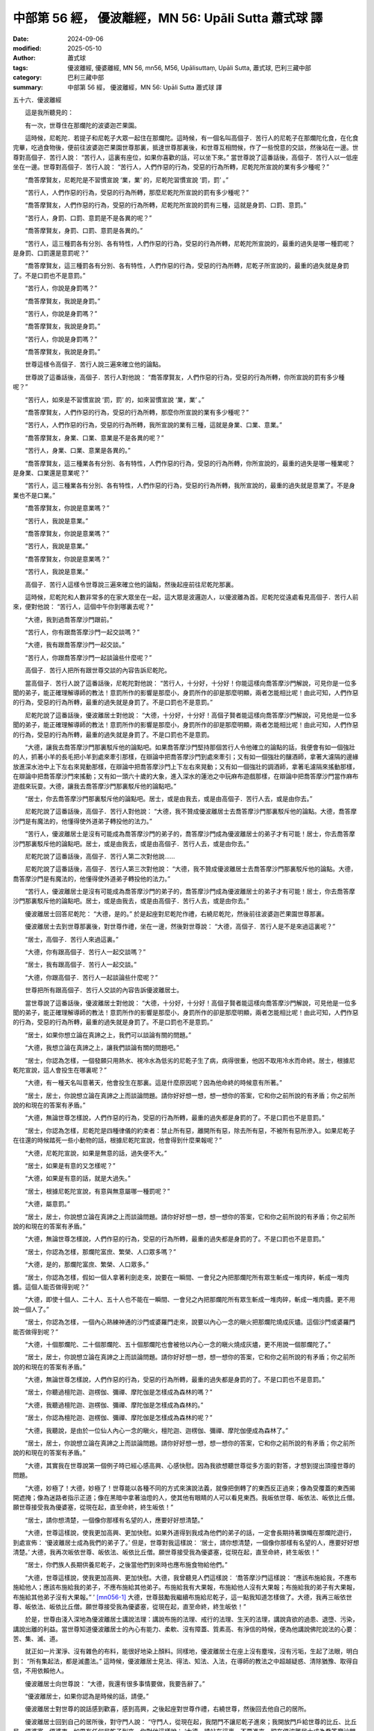 中部第 56 經， 優波離經，MN 56: Upāli Sutta 蕭式球 譯
=========================================================

:date: 2024-09-06
:modified: 2025-05-10
:author: 蕭式球
:tags: 優波離經, 優婆離經, MN 56, mn56, M56, Upālisuttaṃ, Upāli Sutta, 蕭式球, 巴利三藏中部
:category: 巴利三藏中部
:summary: 中部第 56 經， 優波離經，MN 56: Upāli Sutta 蕭式球 譯



五十六．優波離經
　　
　　這是我所聽見的：

　　有一次，世尊住在那爛陀的波婆迦芒果園。

　　這時候，尼乾陀．若提子和尼乾子大眾一起住在那爛陀。這時候，有一個名叫高個子．苦行人的尼乾子在那爛陀化食，在化食完畢，吃過食物後，便前往波婆迦芒果園世尊那裏，抵達世尊那裏後，和世尊互相問候，作了一些悅意的交談，然後站在一邊。世尊對高個子．苦行人說： “苦行人，這裏有座位，如果你喜歡的話，可以坐下來。” 當世尊說了這番話後，高個子．苦行人以一低座坐在一邊。世尊對高個子．苦行人說： “苦行人，人們作惡的行為，受惡的行為所轉，尼乾陀所宣說的業有多少種呢？”

　　“喬答摩賢友，尼乾陀是不習慣宣說 ‘業，業’ 的，尼乾陀習慣宣說 ‘罰，罰’ 。”

　　“苦行人，人們作惡的行為，受惡的行為所轉，那麼尼乾陀所宣說的罰有多少種呢？”

　　“喬答摩賢友，人們作惡的行為，受惡的行為所轉，尼乾陀所宣說的罰有三種，這就是身罰、口罰、意罰。”

　　“苦行人，身罰、口罰、意罰是不是各異的呢？”

　　“喬答摩賢友，身罰、口罰、意罰是各異的。”

　　“苦行人，這三種罰各有分別、各有特性，人們作惡的行為，受惡的行為所轉，尼乾陀所宣說的，最重的過失是哪一種罰呢？是身罰、口罰還是意罰呢？”

　　“喬答摩賢友，這三種罰各有分別、各有特性，人們作惡的行為，受惡的行為所轉，尼乾子所宣說的，最重的過失就是身罰了。不是口罰也不是意罰。”

　　“苦行人，你說是身罰嗎？”

　　“喬答摩賢友，我說是身罰。”

　　“苦行人，你說是身罰嗎？”

　　“喬答摩賢友，我說是身罰。”

　　“苦行人，你說是身罰嗎？”

　　“喬答摩賢友，我說是身罰。”

　　世尊這樣令高個子．苦行人說三遍來確立他的論點。

　　世尊說了這番話後，高個子．苦行人對他說： “喬答摩賢友，人們作惡的行為，受惡的行為所轉，你所宣說的罰有多少種呢？”

　　“苦行人，如來是不習慣宣說 ‘罰，罰’ 的，如來習慣宣說 ‘業，業’ 。”

　　“喬答摩賢友，人們作惡的行為，受惡的行為所轉，那麼你所宣說的業有多少種呢？”

　　“苦行人，人們作惡的行為，受惡的行為所轉，我所宣說的業有三種，這就是身業、口業、意業。”

　　“喬答摩賢友，身業、口業、意業是不是各異的呢？”

　　“苦行人，身業、口業、意業是各異的。”

　　“喬答摩賢友，這三種業各有分別、各有特性，人們作惡的行為，受惡的行為所轉，你所宣說的，最重的過失是哪一種業呢？是身業、口業還是意業呢？”

　　“苦行人，這三種業各有分別、各有特性，人們作惡的行為，受惡的行為所轉，我所宣說的，最重的過失就是意業了。不是身業也不是口業。”

　　“喬答摩賢友，你說是意業嗎？”

　　“苦行人，我說是意業。”

　　“喬答摩賢友，你說是意業嗎？”

　　“苦行人，我說是意業。”

　　“喬答摩賢友，你說是意業嗎？”

　　“苦行人，我說是意業。”

　　高個子．苦行人這樣令世尊說三遍來確立他的論點，然後起座前往尼乾陀那裏。

　　這時候，尼乾陀和人數非常多的在家大眾坐在一起，這大眾是波邏迦人，以優波離為首。尼乾陀從遠處看見高個子．苦行人前來，便對他說： “苦行人，這個中午你到哪裏去呢？”

　　“大德，我到過喬答摩沙門跟前。”

　　“苦行人，你有跟喬答摩沙門一起交談嗎？”

　　“大德，我有跟喬答摩沙門一起交談。”

　　“苦行人，你跟喬答摩沙門一起談論些什麼呢？”

　　高個子．苦行人把所有跟世尊交談的內容告訴尼乾陀。

　　當高個子．苦行人說了這番話後，尼乾陀對他說： “苦行人，十分好，十分好！你能這樣向喬答摩沙門解說，可見你是一位多聞的弟子，能正確理解導師的教法！意罰所作的影響是那麼小，身罰所作的卻是那麼明顯，兩者怎能相比呢！由此可知，人們作惡的行為，受惡的行為所轉，最重的過失就是身罰了。不是口罰也不是意罰。”

　　尼乾陀說了這番話後，優波離居士對他說： “大德，十分好，十分好！高個子賢者能這樣向喬答摩沙門解說，可見他是一位多聞的弟子，能正確理解導師的教法！意罰所作的影響是那麼小，身罰所作的卻是那麼明顯，兩者怎能相比呢！由此可知，人們作惡的行為，受惡的行為所轉，最重的過失就是身罰了。不是口罰也不是意罰。

　　“大德，讓我去喬答摩沙門那裏駁斥他的論點吧。如果喬答摩沙門堅持那個苦行人令他確立的論點的話，我便會有如一個強壯的人，抓著小羊的長毛把小羊到處來牽引那樣，在辯論中把喬答摩沙門到處來牽引；又有如一個強壯的釀酒師，拿著大濾隔的邊緣放進深水池中上下左右來晃動那樣，在辯論中把喬答摩沙門上下左右來晃動；又有如一個強壯的調酒師，拿著毛濾隔來搖動那樣，在辯論中把喬答摩沙門來搖動；又有如一頭六十歲的大象，進入深水的蓮池之中玩麻布遊戲那樣，在辯論中把喬答摩沙門當作麻布遊戲來玩耍。大德，讓我去喬答摩沙門那裏駁斥他的論點吧。”

　　“居士，你去喬答摩沙門那裏駁斥他的論點吧。居士，或是由我去，或是由高個子．苦行人去，或是由你去。”

　　尼乾陀說了這番話後，高個子．苦行人對他說： “大德，我不贊成優波離居士去喬答摩沙門那裏駁斥他的論點。大德，喬答摩沙門是有魔法的，他懂得使外道弟子轉投他的法力。”

　　“苦行人，優波離居士是沒有可能成為喬答摩沙門的弟子的，喬答摩沙門成為優波離居士的弟子才有可能！居士，你去喬答摩沙門那裏駁斥他的論點吧。居士，或是由我去，或是由高個子．苦行人去，或是由你去。”

　　尼乾陀說了這番話後，高個子．苦行人第二次對他說……

　　尼乾陀說了這番話後，高個子．苦行人第三次對他說： “大德，我不贊成優波離居士去喬答摩沙門那裏駁斥他的論點。大德，喬答摩沙門是有魔法的，他懂得使外道弟子轉投他的法力。”

　　“苦行人，優波離居士是沒有可能成為喬答摩沙門的弟子的，喬答摩沙門成為優波離居士的弟子才有可能！居士，你去喬答摩沙門那裏駁斥他的論點吧。居士，或是由我去，或是由高個子．苦行人去，或是由你去。”

　　優波離居士回答尼乾陀： “大德，是的。” 於是起座對尼乾陀作禮，右繞尼乾陀，然後前往波婆迦芒果園世尊那裏。

　　優波離居士去到世尊那裏後，對世尊作禮，坐在一邊，然後對世尊說： “大德，高個子．苦行人是不是來過這裏呢？”

　　“居士，高個子．苦行人來過這裏。”

　　“大德，你有跟高個子．苦行人一起交談嗎？”

　　“居士，我有跟高個子．苦行人一起交談。”

　　“大德，你跟高個子．苦行人一起談論些什麼呢？”

　　世尊把所有跟高個子．苦行人交談的內容告訴優波離居士。

　　當世尊說了這番話後，優波離居士對他說： “大德，十分好，十分好！高個子賢者能這樣向喬答摩沙門解說，可見他是一位多聞的弟子，能正確理解導師的教法！意罰所作的影響是那麼小，身罰所作的卻是那麼明顯，兩者怎能相比呢！由此可知，人們作惡的行為，受惡的行為所轉，最重的過失就是身罰了。不是口罰也不是意罰。”

　　“居士，如果你想立論在真諦之上，我們可以談論有關的問題。”

　　“大德，我想立論在真諦之上，讓我們談論有關的問題吧。”

　　“居士，你認為怎樣，一個發願只用熱水、視冷水為低劣的尼乾子生了病，病得很重，他因不取用冷水而命終。居士，根據尼乾陀宣說，這人會投生在哪裏呢？”

　　“大德，有一種天名叫意著天，他會投生在那裏。這是什麼原因呢？因為他命終的時候意有所著。”

　　“居士，居士，你說想立論在真諦之上而談論問題。請你好好想一想，想一想你的答案，它和你之前所說的有矛盾；你之前所說的和現在的答案有矛盾。”

　　“大德，無論世尊怎樣說，人們作惡的行為，受惡的行為所轉，最重的過失都是身罰的了。不是口罰也不是意罰。”

　　“居士，你認為怎樣，尼乾陀是四種律儀的約束者：禁止所有惡，離開所有惡，除去所有惡，不被所有惡所滲入。如果尼乾子在往還的時候踏死一些小動物的話，根據尼乾陀宣說，他會得到什麼果報呢？”

　　“大德，尼乾陀宣說，如果是無意的話，過失便不大。”

　　“居士，如果是有意的又怎樣呢？”

　　“大德，如果是有意的話，就是大過失。”

　　“居士，根據尼乾陀宣說，有意與無意屬哪一種罰呢？”

　　“大德，屬意罰。”

　　“居士，居士，你說想立論在真諦之上而談論問題。請你好好想一想，想一想你的答案，它和你之前所說的有矛盾；你之前所說的和現在的答案有矛盾。”

　　“大德，無論世尊怎樣說，人們作惡的行為，受惡的行為所轉，最重的過失都是身罰的了。不是口罰也不是意罰。”

　　“居士，你認為怎樣，那爛陀富庶、繁榮、人口眾多嗎？”

　　“大德，是的，那爛陀富庶、繁榮、人口眾多。”

　　“居士，你認為怎樣，假如一個人拿著利劍走來，說要在一瞬間、一會兒之內把那爛陀所有眾生斬成一堆肉碎，斬成一堆肉醬。這個人能否做得到呢？”

　　“大德，即使十個人、二十人、五十人也不能在一瞬間、一會兒之內把那爛陀所有眾生斬成一堆肉碎，斬成一堆肉醬。更不用說一個人了。”

　　“居士，你認為怎樣，一個內心熟練神通的沙門或婆羅門走來，說要以內心一念的瞋火把那爛陀燒成灰燼。這個沙門或婆羅門能否做得到呢？”

　　“大德，十個那爛陀、二十個那爛陀、五十個那爛陀也會被他以內心一念的瞋火燒成灰燼，更不用說一個那爛陀了。”

　　“居士，居士，你說想立論在真諦之上而談論問題。請你好好想一想，想一想你的答案，它和你之前所說的有矛盾；你之前所說的和現在的答案有矛盾。”

　　“大德，無論世尊怎樣說，人們作惡的行為，受惡的行為所轉，最重的過失都是身罰的了。不是口罰也不是意罰。”

　　“居士，你聽過檀陀迦、迦楞伽、彌禪、摩陀伽是怎樣成為森林的嗎？”

　　“大德，我聽過檀陀迦、迦楞伽、彌禪、摩陀伽是怎樣成為森林的。”

　　“居士，你認為檀陀迦、迦楞伽、彌禪、摩陀伽是怎樣成為森林的呢？”

　　“大德，我聽說，是由於一位仙人內心一念的瞋火，檀陀迦、迦楞伽、彌禪、摩陀伽便成為森林了。”

　　“居士，居士，你說想立論在真諦之上而談論問題。請你好好想一想，想一想你的答案，它和你之前所說的有矛盾；你之前所說的和現在的答案有矛盾。”

　　“大德，其實我在世尊說第一個例子時已經心感高興、心感快慰。因為我欲想聽世尊從多方面的對答，才想到提出頂撞世尊的問題。

　　“大德，妙極了！大德，妙極了！世尊能以各種不同的方式來演說法義，就像把倒轉了的東西反正過來；像為受覆蓋的東西揭開遮掩；像為迷路者指示正道；像在黑暗中拿著油燈的人，使其他有眼睛的人可以看見東西。我皈依世尊、皈依法、皈依比丘僧。願世尊接受我為優婆塞，從現在起，直至命終，終生皈依！”

　　“居士，請你想清楚，一個像你那樣有名望的人，應要好好想清楚。”

　　“大德，世尊這樣說，使我更加高興、更加快慰。如果外道得到我成為他們的弟子的話，一定會長期持著旗幟在那爛陀遊行，到處宣佈： ‘優波離居士成為我們的弟子了。’ 但是，世尊對我這樣說： ‘居士，請你想清楚，一個像你那樣有名望的人，應要好好想清楚。’ 大德，我再次皈依世尊、皈依法、皈依比丘僧。願世尊接受我為優婆塞，從現在起，直至命終，終生皈依！”

　　“居士，你們族人長期供養尼乾子，之後當他們到來時也應布施食物給他們。”

　　“大德，世尊這樣說，使我更加高興、更加快慰。大德，我曾聽見人們這樣說： ‘喬答摩沙門這樣說： “應該布施給我，不應布施給他人；應該布施給我的弟子，不應布施給其他弟子。布施給我有大果報，布施給他人沒有大果報；布施給我的弟子有大果報，布施給其他弟子沒有大果報。” ’ [mn056-1]_ 大德，世尊鼓勵我繼續布施給尼乾子，這一點我知道怎樣做了。大德，我再三皈依世尊、皈依法、皈依比丘僧。願世尊接受我為優婆塞，從現在起，直至命終，終生皈依！”

　　於是，世尊由淺入深地為優波離居士講說法理：講說布施的法理、戒行的法理、生天的法理，講說貪欲的過患、退墮、污染，講說出離的利益。當世尊知道優波離居士的內心有能力、柔軟、沒有障蓋、質素高、有淨信的時候，便為他講說佛陀說法的心要：苦、集、滅、道。

　　就正如一片潔淨、沒有雜色的布料，能很好地染上顏料。同樣地，優波離居士在座上沒有塵埃，沒有污垢，生起了法眼，明白到： “所有集起法，都是滅盡法。” 這時候，優波離居士見法、得法、知法、入法，在導師的教法之中超越疑惑、清除猶豫、取得自信，不用依賴他人。

　　優波離居士向世尊說： “大德，我還有很多事情要做，我要告辭了。”

　　“優波離居士，如果你認為是時候的話，請便。”

　　優波離居士對世尊的說話感到歡喜，感到高興，之後起座對世尊作禮，右繞世尊，然後回去他自己的居所。

　　優波離居士回到自己的居所後，對守門人說： “守門人，從現在起，我閉門不讓尼乾子進來；我開放門戶給世尊的比丘、比丘尼、優婆塞、優婆夷。如果有任何尼乾子到來，你對他這樣說： ‘大德，請站在這裏，不要進來。現在優波離居士成為喬答摩沙門的弟子。他閉門不讓尼乾子進來；他開放門戶給世尊的比丘、比丘尼、優婆塞、優婆夷。如果你要化食，可站在這裏，我會拿食物來。’ ”

　　守門人回答優波離居士： “大德，是的。”

　　高個子．苦行人聽到 “優波離居士成為喬答摩沙門的弟子” 這個消息，便前往尼乾陀那裏，對他說： “大德，我聽見人們說，優波離居士成為喬答摩沙門的弟子了。”

　　“苦行人，優波離居士是沒有可能成為喬答摩沙門的弟子的，喬答摩沙門成為優波離居士的弟子才有可能！”

　　尼乾陀說了這番話後，高個子．苦行人第二次對他說……

　　尼乾陀說了這番話後，高個子．苦行人第三次對他說： “大德，我聽見人們說，優波離居士成為喬答摩沙門的弟子了。”

　　“苦行人，優波離居士是沒有可能成為喬答摩沙門的弟子的，喬答摩沙門成為優波離居士的弟子才有可能！”

　　“大德，讓我去優波離居士那裏，之後我便可以知道他是否成為喬答摩沙門的弟子了。”

　　“苦行人，你去吧。之後你便可以知道他是否成為喬答摩沙門的弟子了。”

　　於是，高個子．苦行人前往優波離居士的居所。守門人從遠處看見高個子．苦行人前來，便對他這樣說： “大德，請站在這裏，不要進來。現在優波離居士成為喬答摩沙門的弟子。他閉門不讓尼乾子進來；他開放門戶給世尊的比丘、比丘尼、優婆塞、優婆夷。如果你要化食，可站在這裏，我會拿食物來。”

　　高個子．苦行人說： “賢友，我不是要化食。” 他知道實情後，便返回尼乾陀那裏，回到尼乾陀那裏後便對他說： “大德，優波離居士成為喬答摩沙門的弟子這件事情是真的。大德，我說過不贊成優波離居士去喬答摩沙門那裏駁斥他的論點，但你不接納我的說話。大德，喬答摩沙門是有魔法的，他懂得使外道弟子轉投他的法力。你的優波離居士被喬答摩沙門的法力影響而轉投他了！”

　　“苦行人，優波離居士是沒有可能成為喬答摩沙門的弟子的，喬答摩沙門成為優波離居士的弟子才有可能！”

　　尼乾陀說了這番話後，高個子．苦行人第二次對他說……

　　尼乾陀說了這番話後，高個子．苦行人第三次對他說： “大德，優波離居士成為喬答摩沙門的弟子這件事情是真的。大德，我說過不贊成優波離居士去喬答摩沙門那裏駁斥他的論點，但你不接納我的說話。大德，喬答摩沙門是有魔法的，他懂得使外道弟子轉投他的法力。你的優波離居士被喬答摩沙門的法力影響而轉投他了！”

　　“苦行人，優波離居士是沒有可能成為喬答摩沙門的弟子的，喬答摩沙門成為優波離居士的弟子才有可能！苦行人，讓我去優波離居士那裏，之後便可以親身知道他是否成為喬答摩沙門的弟子了。”

　　於是，尼乾陀和人數眾多的尼乾子大眾一起，前往優波離居士的居所。守門人從遠處看見尼乾陀前來，便對他這樣說： “大德，請站在這裏，不要進來。現在優波離居士成為喬答摩沙門的弟子。他閉門不讓尼乾子進來；他開放門戶給世尊的比丘、比丘尼、優婆塞、優婆夷。如果你要化食，可站在這裏，我會拿食物來。”

　　尼乾陀說： “守門人，既然這樣，你去優波離居士那裏，對他說： ‘大德，尼乾陀和人數眾多的尼乾子大眾一起，站在大門外，他想見你。’ ”

　　守門人回答尼乾陀： “大德，是的。” 之後去到優波離居士那裏，對優波離居士說： “大德，尼乾陀和人數眾多的尼乾子大眾一起，站在大門外，他想見你。”

　　“守門人，既然這樣，你在中門的大堂擺設座位吧。”

　　守門人回答優波離居士： “大德，是的。”

　　於是，守門人在中門的大堂擺設座位，擺設完後便回到優波離居士那裏，對他說： “大德，中門的大堂已經擺設好座位了。如果你認為是時候的話，請便。”

　　於是，優波離居士前往中門的大堂，坐在最高、最上、最好、最勝的座位上，然後對守門人說： “守門人，你去尼乾陀那裏，對他說： ‘大德，優波離居士說，如果你想進來的話便進來吧。’ ”

　　守門人回答優波離居士： “大德，是的。” 之後去到尼乾陀那裏，對尼乾陀說： “大德，優波離居士說，如果你想進來的話便進來吧。”

　　於是，尼乾陀和人數眾多的尼乾子大眾一起，進入了中門的大堂。

　　在以前，當優波離居士從遠處看見尼乾陀前來時，總是出外迎接他，用自己的大衣來抺淨最高、最上、最好、最勝的座位，然後請尼乾陀坐在那個座位上。現在優波離居士自己坐在那個最高、最上、最好、最勝的座位，對尼乾陀說： “大德，這裏有座位，如果你喜歡的話，可以坐下來。” 當優波離居士說了這番話後，尼乾陀對他說： “居士，你真是神智不清！你真是一個糊塗的人！你說要去駁斥喬答摩沙門，但回來時反被論點的大網捕著。居士，就正如一個帶蛋而去但失蛋而還的人，又正如一個帶眼而去但失眼而還的人。同樣地，你說要去駁斥喬答摩沙門，但回來時反被論點的大網捕著。居士，你被喬答摩沙門的法力影響而轉投了他！”

　　“大德，這些使人轉投他的法力是吉祥的，這些使人轉投他的法力是善美的。大德，如果我所喜愛的親屬轉投他的話，將會為我所喜愛的親屬長期帶來利益和快樂。如果所有剎帝利轉投他的話，將會為所有剎帝利長期帶來利益和快樂。如果所有婆羅門轉投他的話，將會為所有婆羅門長期帶來利益和快樂。如果所有吠舍轉投他的話，將會為所有吠舍長期帶來利益和快樂。如果所有首陀羅轉投他的話，將會為所有首陀羅長期帶來利益和快樂。如果整個有天神、魔羅、梵天、沙門、婆羅門、國王、眾人的世間都轉投他的話，將會為整個有天神、魔羅、梵天、沙門、婆羅門、國王、眾人的世間長期帶來利益和快樂。

　　“大德，我將說出一個譬喻，有智慧的人可從譬喻知道這個義理。大德，從前有一個衰弱、耆老、年紀大的婆羅門，他年輕的妻子懷了身孕。於是年輕的妻子對那個婆羅門說： ‘婆羅門，你去市集買一隻小猴子，然後帶回來給我的孩子玩吧。’ 年輕的妻子說了這番話後，婆羅門對她說： ‘夫人，等到孩子出生才買吧。如果出生的是男孩子，我便為你去市集買一隻雄性的小猴子，然後帶回來給你的孩子玩。如果出生的是女孩子，我便為你去市集買一隻雌性的小猴子，然後帶回來給你的孩子玩。’

　　“大德，年輕的妻子第二次對那個婆羅門說： ‘婆羅門，你去市集買一隻小猴子，然後帶回來給我的孩子玩吧。’ 年輕的妻子說了這番話後，婆羅門對她說： ‘夫人，等到孩子出生才買吧。如果出生的是男孩子，我便為你去市集買一隻雄性的小猴子，然後帶回來給你的孩子玩。如果出生的是女孩子，我便為你去市集買一隻雌性的小猴子，然後帶回來給你的孩子玩。’

　　“大德，年輕的妻子第三次對那個婆羅門說： ‘婆羅門，你去市集買一隻小猴子，然後帶回來給我的孩子玩吧。’

　　“大德，那個婆羅門由於喜歡、心愛年輕的妻子，於是去市集買了一隻小猴子，帶回去給妻子，然後說： ‘夫人，我為你去市集買了這隻小猴子，現在帶回來給你的孩子玩。’

　　“大德，婆羅門說了這番話後，年輕的妻子對他說： ‘婆羅門，你拿這隻小猴子去染師那裏，對他說： “染師，我想把這隻小猴子染成美麗的黃色，還要把牠全身弄得平滑亮麗。”

　　“大德，那個婆羅門由於喜歡、心愛年輕的妻子，於是拿了那隻小猴子去染師那裏，對他說： ‘染師，我想把這隻小猴子染成美麗的黃色，還要把牠全身弄得平滑亮麗。’

　　“大德，婆羅門說了這番話後，染師對他說： ‘大德，這隻小猴子可以染色，但經不起別人的燙與壓。’

　　“大德，同樣地，愚癡尼乾陀的教說薰染愚人而不薰染智者，也經不起別人的質詢與問難。

　　“大德，那個婆羅門在之後拿了一套新衣服去染師那裏，對他說： ‘染師，我想把這套新衣服染成美麗的黃色，還要把全套衣服弄得平滑亮麗。’

　　“大德，婆羅門說了這番話後，染師對他說： ‘大德，這套新衣服可以染色，也經得起別人的燙與壓。’

　　“大德，同樣地，世尊．阿羅漢．等正覺的教說薰染智者而不薰染愚人，也經得起別人的質詢與問難。”

　　“居士，國王和大眾都知道你是尼乾陀的弟子，那麼我們應視你為誰的弟子呢？”

　　尼乾陀說了這番話後，優波離居士起座，把大衣覆蓋一邊肩膊，向著世尊的方向合掌，對尼乾陀說： “大德，既然這樣，你聽聽我是誰的弟子吧：

| 　　“離癡心堅定，
|      破障得勝利，
|      心靜不動搖，
|      具戒有善慧，
|      無垢之世尊，
|      我是其弟子。
|     
|      除疑心極樂，
|      離欲心歡喜，
|      完滿沙門道，
|      持此最後身，
|      無比之世尊，
|      我是其弟子。
|     
|      善行無猶豫，
|      持律善領眾，
|      斷惑之大雄，
|      光芒無有上，
|      除慢之世尊，
|      我是其弟子。
|     
|      引導無數眾，
|      深深得自在，
|      說自制之法，
|      令眾得安穩，
|      脫縛之世尊，
|      我是其弟子。
|     
|      龍象脫諸縛，
|      調伏住遠離，
|      清淨善答問，
|      離相離貪欲，
|      滅戲論世尊，
|      我是其弟子。
|     
|      仙人無虛妄，
|      梵行具三明，
|      法句沐其身，
|      猗息具知見，
|      大能之世尊，
|      我是其弟子。
|     
|      聖者得自證，
|      為眾說正道，
|      正念有觀慧，
|      無著無憎惡，
|      不動之世尊，
|      我是其弟子。
|     
|      禪定行正道，
|      內裏不污染，
|      於世不熱衷，
|      出離得究極，
|      度生死世尊，
|      我是其弟子。
|     
|      寂靜慧寬闊，
|      離欲慧廣大，
|      如來無人及，
|      善逝無等倫，
|      圓滿之世尊，
|      我是其弟子。
|     
|      斷愛得覺悟，
|      無翳無暗蔽，
|      天神中最尊，
|      人眾中最上，
|      名聞之世尊，
|      我是其弟子。”
| 

　　“居士，你是從哪裏編集這些讚頌出來的呢？”

　　“大德，就正如有一大堆各色各樣的花朵，一個善巧的花環師或他的徒弟能從中拿來束製各種美麗的花環。同樣地，世尊有無數美德，有無數百千種美德，有誰不能從這麼多值得讚頌的美德之中編集讚頌出來呢？”

　　這時候，尼乾陀不能忍受對世尊的讚美，當場口吐鮮血。

優波離經完

------

取材自： `巴利文佛典翻譯 <https://www.chilin.org/news/news-detail.php?id=202&type=2>`__ 《中部》 `第51-第100經 <https://www.chilin.org/upload/culture/doc/1666608320.pdf>`_ (PDF) （香港，「志蓮淨苑」-文化）

原先連結： http://www.chilin.edu.hk/edu/report_section_detail.asp?section_id=60&id=237

出現錯誤訊息：

| Microsoft OLE DB Provider for ODBC Drivers error '80004005'
| [Microsoft][ODBC Microsoft Access Driver]General error Unable to open registry key 'Temporary (volatile) Jet DSN for process 0x6a8 Thread 0x568 DBC 0x2064fcc Jet'.
| 
| /edu/include/i_database.asp, line 20
| 

------

備註
~~~~~~~~

.. [mn056-1] 優波離居士之前所聽的這段說話是尼乾子對佛陀的誹謗，在跟佛陀對話後才知道佛陀亦鼓勵他繼續供養尼乾子。在漢譯本《中阿含經．一三三．優婆離經》(《大正藏》第一冊六三零頁中)之中，在這句句子之後還有這一段落 “世尊告曰。居士。我不如是說。當施與我莫施與他[。]施與我弟子莫施與他弟子。若施與我者當得大福。若施與他不得大福。施與我弟子當得大福[。]若施與他弟子不得大福。居士。我說如是。施與一切隨心歡喜。但施與不精進者不得大福。施與精進者當得大福。”

------

- `蕭式球 譯 經藏 中部 Majjhimanikāya <{filename}majjhima-nikaaya-tr-by-siu-sk%zh.rst>`__

- `巴利大藏經 經藏 中部 Majjhimanikāya <{filename}majjhima-nikaaya%zh.rst>`__

- `經文選讀 <{filename}/articles/canon-selected/canon-selected%zh.rst>`__ 

- `Tipiṭaka 南傳大藏經; 巴利大藏經 <{filename}/articles/tipitaka/tipitaka%zh.rst>`__


..
  05-10 rev. footnote, old: 在漢譯本中阿含經．一三三．優婆離經》之中，在這句句子之後還有這一段落 “世尊告曰。居士。我不如是說。當施與我莫施與他[。]施與我弟子莫施與他弟子。若施與我者當得大福。若施與他不得大福。施與我弟子當得大福[。]若施與他弟子不得大福。居士。我說如是。施與一切隨心歡喜。但施與不精進者不得大福。施與精進者當得大福。” (大正藏》第一冊六三零頁中)這樣才是佛陀的原意，佛陀鼓勵人們不論任何對象，都應以歡喜心來布施，只不過布施給有質素的人果報大，布施給沒有質素的人果報小。這個意思在其他經文中也常出現。這裏應是巴利文本的脫漏。
  2025-05-09; created on 2024-09-06
